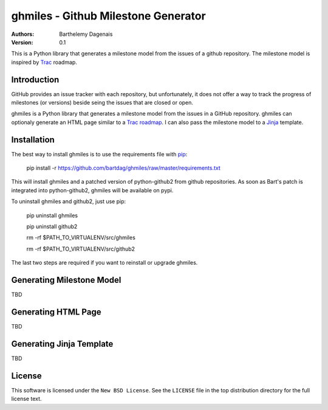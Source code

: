 ghmiles - Github Milestone Generator
====================================

:Authors:
  Barthelemy Dagenais
:Version: 0.1

This is a Python library that generates a milestone model from the issues of a
github repository. The milestone model is inspired by `Trac`_ roadmap.

.. _`Trac`: http://trac.edgewall.org/

Introduction
------------

GitHub provides an issue tracker with each repository, but unfortunately, it
does not offer a way to track the progress of milestones (or versions) beside
seing the issues that are closed or open. 

ghmiles is a Python library that generates a milestone model from the issues in
a GitHub repository. ghmiles can optionaly generate an HTML page similar to a
`Trac roadmap`_. I can also pass the milestone model to a `Jinja`_ template.

.. _`Trac roadmap`: http://trac.edgewall.org/roadmap
.. _`Jinja`: http://jinja.pocoo.org/ 

Installation
------------

The best way to install ghmiles is to use the requirements file with `pip`_:

  pip install -r https://github.com/bartdag/ghmiles/raw/master/requirements.txt
  
This will install ghmiles and a patched version of python-github2 from github
repositories. As soon as Bart's patch is integrated into python-github2,
ghmiles will be available on pypi.

To uninstall ghmiles and github2, just use pip:
  
  pip uninstall ghmiles

  pip uninstall github2
  
  rm -rf $PATH_TO_VIRTUALENV/src/ghmiles
  
  rm -rf $PATH_TO_VIRTUALENV/src/github2

The last two steps are required if you want to reinstall or upgrade ghmiles.

.. _`pip`: http://pypi.python.org/pypi/pip

Generating Milestone Model
--------------------------

TBD

Generating HTML Page
--------------------

TBD

Generating Jinja Template
-------------------------

TBD

License
-------

This software is licensed under the ``New BSD License``. See the ``LICENSE``
file in the top distribution directory for the full license text.

